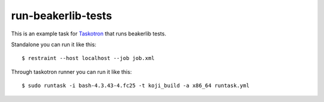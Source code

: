 run-beakerlib-tests
===================

This is an example task for `Taskotron <https://fedoraproject.org/wiki/Taskotron>`_
that runs beakerlib tests.

Standalone you can run it like this::

  $ restraint --host localhost --job job.xml

Through taskotron runner you can run it like this::

  $ sudo runtask -i bash-4.3.43-4.fc25 -t koji_build -a x86_64 runtask.yml
